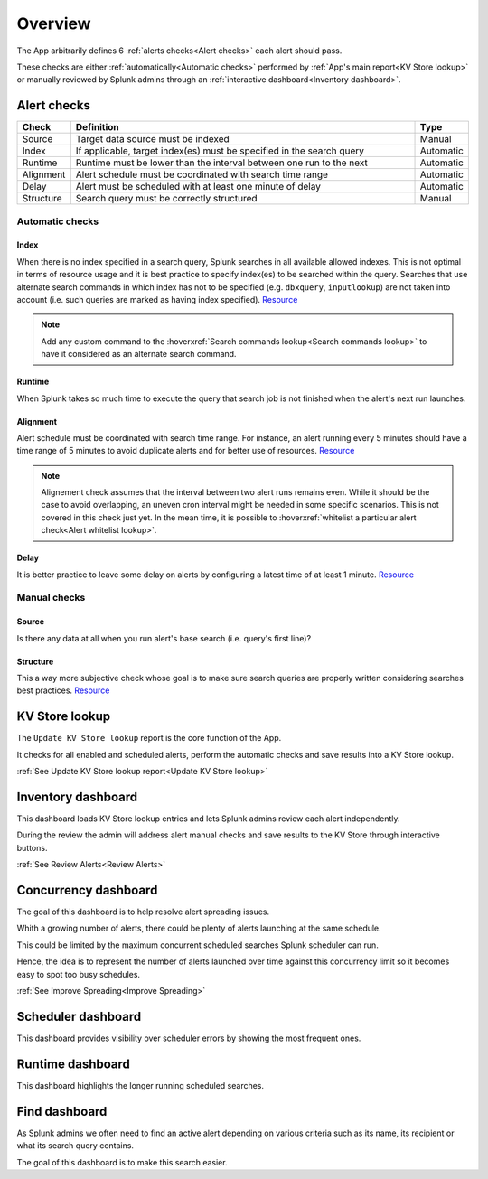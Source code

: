 Overview
========

The App arbitrarily defines 6 :ref:`alerts checks<Alert checks>` each alert should pass.

These checks are either :ref:`automatically<Automatic checks>` performed by :ref:`App's main report<KV Store lookup>` or manually reviewed by Splunk admins through an :ref:`interactive dashboard<Inventory dashboard>`.

Alert checks
------------

.. list-table::
   :widths: 10 80 10
   :header-rows: 1

   * - Check
     - Definition
     - Type
   * - Source
     - Target data source must be indexed
     - Manual
   * - Index
     - If applicable, target index(es) must be specified in the search query
     - Automatic
   * - Runtime
     - Runtime must be lower than the interval between one run to the next
     - Automatic
   * - Alignment
     - Alert schedule must be coordinated with search time range
     - Automatic
   * - Delay
     - Alert must be scheduled with at least one minute of delay  
     - Automatic
   * - Structure
     - Search query must be correctly structured 
     - Manual

Automatic checks
++++++++++++++++

Index
*****

When there is no index specified in a search query, Splunk searches in all available allowed indexes. This is not optimal in terms of resource usage and it is best practice to specify index(es) to be searched within the query. 
Searches that use alternate search commands in which index has not to be specified (e.g. ``dbxquery``, ``inputlookup``) are not taken into account (i.e. such queries are marked as having index specified). `Resource <https://docs.splunk.com/Documentation/Splunk/latest/Search/Writebettersearches#Restrict_searches_to_the_specific_index>`_

.. note:: Add any custom command to the :hoverxref:`Search commands lookup<Search commands lookup>` to have it considered as an alternate search command.

Runtime
*******

When Splunk takes so much time to execute the query that search job is not finished when the alert's next run launches.

Alignment
*********

Alert schedule must be coordinated with search time range.
For instance, an alert running every 5 minutes should have a time range of 5 minutes to avoid duplicate alerts and for better use of resources. `Resource <https://docs.splunk.com/Documentation/Splunk/latest/Alert/AlertSchedulingBestPractices#Coordinate_an_alert_schedule_and_search_time_range>`_
 
.. note::

      Alignement check assumes that the interval between two alert runs remains even. 
      While it should be the case to avoid overlapping, an uneven cron interval might 
      be needed in some specific scenarios. This is not covered in this check just yet.
      In the mean time, it is possible to :hoverxref:`whitelist a particular alert check<Alert whitelist lookup>`.
      
Delay
*****

It is better practice to leave some delay on alerts by configuring a latest time of at least 1 minute. `Resource <https://docs.splunk.com/Documentation/Splunk/latest/Alert/AlertSchedulingBestPractices#Schedule_alerts_with_at_least_one_minute_of_delay>`_


Manual checks
+++++++++++++

Source
******

Is there any data at all when you run alert's base search (i.e. query's first line)?

Structure
*********

This a way more subjective check whose goal is to make sure search queries are properly written considering searches best practices. `Resource <https://www.splunk.com/en_us/blog/tips-and-tricks/splunk-clara-fication-search-best-practices.html>`_

KV Store lookup
---------------

The ``Update KV Store lookup`` report is the core function of the App.

It checks for all enabled and scheduled alerts, perform the automatic checks and save results into a KV Store lookup.

:ref:`See Update KV Store lookup report<Update KV Store lookup>`

Inventory dashboard
-------------------

This dashboard loads KV Store lookup entries and lets Splunk admins review each alert independently. 

During the review the admin will address alert manual checks and save results to the KV Store through interactive buttons. 

:ref:`See Review Alerts<Review Alerts>`

Concurrency dashboard
---------------------

The goal of this dashboard is to help resolve alert spreading issues.

Whith a growing number of alerts, there could be plenty of alerts launching at the same schedule.

This could be limited by the maximum concurrent scheduled searches Splunk scheduler can run.

Hence, the idea is to represent the number of alerts launched over time against this concurrency limit so it becomes easy to spot too busy schedules.

:ref:`See Improve Spreading<Improve Spreading>`

Scheduler dashboard
-------------------

This dashboard provides visibility over scheduler errors by showing the most frequent ones.

Runtime dashboard
-----------------

This dashboard highlights the longer running scheduled searches.

Find dashboard
--------------

As Splunk admins we often need to find an active alert depending on various criteria such as its name, its recipient or what its search query contains.

The goal of this dashboard is to make this search easier.
